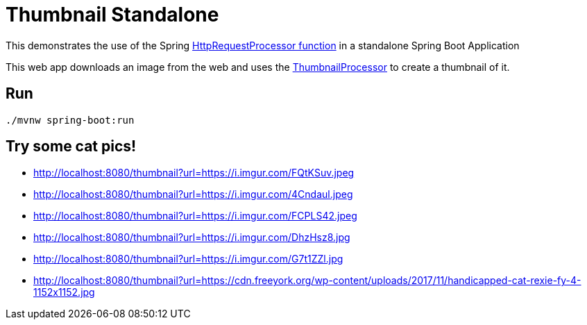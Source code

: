 = Thumbnail Standalone

This demonstrates the use of the Spring https://github.com/spring-cloud/stream-applications/blob/master/functions/function/http-request-function[HttpRequestProcessor function]
in a standalone Spring Boot Application

This web app downloads an image from the web and uses the link:../image-thumbnail-processor/src/main/java/io/spring/example/image/thumbnail/processor/ThumbnailProcessor.java[ThumbnailProcessor] to create a thumbnail of it.

== Run

```bash
./mvnw spring-boot:run
```

== Try some cat pics!

* http://localhost:8080/thumbnail?url=https://i.imgur.com/FQtKSuv.jpeg
* http://localhost:8080/thumbnail?url=https://i.imgur.com/4Cndaul.jpeg
* http://localhost:8080/thumbnail?url=https://i.imgur.com/FCPLS42.jpeg
* http://localhost:8080/thumbnail?url=https://i.imgur.com/DhzHsz8.jpg
* http://localhost:8080/thumbnail?url=https://i.imgur.com/G7t1ZZl.jpg
* http://localhost:8080/thumbnail?url=https://cdn.freeyork.org/wp-content/uploads/2017/11/handicapped-cat-rexie-fy-4-1152x1152.jpg